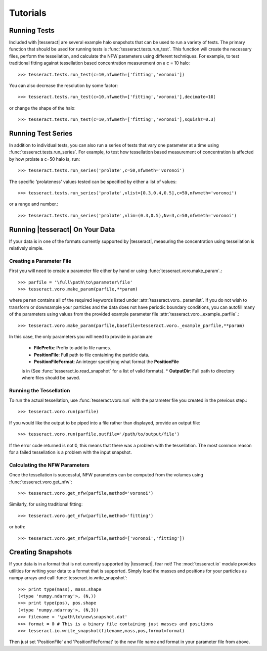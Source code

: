 #########
Tutorials
#########

Running Tests
=============

Included with |tesseract| are several example halo snapshots that can be used 
to run a variety of tests. The primary function that should be used for running 
tests is :func:`tesseract.tests.run_test`. This function will create the necessary 
files, perform the tessellation, and calculate the NFW parameters using different 
techniques. For example, to test traditional fitting against tessellation based 
concentration measurement on a c = 10 halo::

    >>> tesseract.tests.run_test(c=10,nfwmeth=['fitting','voronoi'])

You can also decrease the resolution by some factor::

    >>> tesseract.tests.run_test(c=10,nfwmeth=['fitting','voronoi'],decimate=10)

or change the shape of the halo::

    >>> tesseract.tests.run_test(c=10,nfwmeth=['fitting','voronoi'],squishz=0.3)


Running Test Series
===================

In addition to individual tests, you can also run a series of tests that vary 
one parameter at a time using :func:`tesseract.tests.run_series`. For example, 
to test how tessellation based measurement of concentration is affected by how
prolate a c=50 halo is, run::

    >>> tesseract.tests.run_series('prolate',c=50,nfwmeth='voronoi')

The specific 'prolateness' values tested can be specified by either a list of values::

    >>> tesseract.tests.run_series('prolate',vlist=[0.3,0.4,0.5],c=50,nfwmeth='voronoi')

or a range and number.::

    >>> tesseract.tests.run_series('prolate',vlim=(0.3,0.5),Nv=3,c=50,nfwmeth='voronoi')


Running |tesseract| On Your Data
================================

If your data is in one of the formats currently supported by |tesseract|, 
measuring the concentration using tessellation is relatively simple. 


Creating a Parameter File
-------------------------

First you will need to create a parameter file either by hand or using 
:func:`tesseract.voro.make_param`.::

    >>> parfile = '\full\path\to\parameter\file'
    >>> tesseract.voro.make_param(parfile,**param)

where ``param`` contains all of the required keywords listed under 
:attr:`tesseract.voro._paramlist`. If you do not wish to transform or 
downsample your particles and the data does not have periodic boundary 
conditions, you can autofill many of the parameters using 
values from the provided example parameter file :attr:`tesseract.voro._example_parfile`.::

    >>> tesseract.voro.make_param(parfile,basefile=tesseract.voro._example_parfile,**param)

In this case, the only parameters you will need to provide in ``param`` are 

    * **FilePrefix**: Prefix to add to file names.
    * **PositionFile**: Full path to file containing the particle data.
    * **PositionFileFormat**: An integer specifying what format the **PositionFile** 
    is in (See :func:`tesseract.io.read_snapshot` for a list of valid formats).
    * **OutputDir**: Full path to directory where files should be saved.


Running the Tessellation
------------------------

To run the actual tessellation, use :func:`tesseract.voro.run` with the
parameter file you created in the previous step.::

    >>> tesseract.voro.run(parfile)

If you would like the output to be piped into a file rather than displayed,
provide an output file::

    >>> tesseract.voro.run(parfile,outfile='/path/to/output/file')

If the error code returned is not 0, this means that there was a problem
with the tessellation. The most common reason for a failed tessellation is 
a problem with the input snapshot. 

.. todo:: Add debug flag for voronoi?


Calculating the NFW Parameters
------------------------------

Once the tessellation is successful, NFW parameters can be computed from the 
volumes using :func:`tesseract.voro.get_nfw`::

    >>> tesseract.voro.get_nfw(parfile,method='voronoi')

Similarly, for using traditional fitting::

    >>> tesseract.voro.get_nfw(parfile,method='fitting')

or both::

    >>> tesseract.voro.get_nfw(parfile,method=['voronoi','fitting'])


Creating Snapshots
==================

If your data is in a format that is not currently supported by |tesseract|, 
fear not! The :mod:`tesseract.io` module provides utilities for writing your 
data to a format that is supported. Simply load the masses and positions for 
your particles as numpy arrays and call :func:`tesseract.io.write_snapshot`::

     >>> print type(mass), mass.shape
     (<type 'numpy.ndarray'>, (N,))
     >>> print type(pos), pos.shape
     (<type 'numpy.ndarray'>, (N,3))
     >>> filename = '\path\to\new\snapshot.dat' 
     >>> format = 0 # This is a binary file containing just masses and positions
     >>> tesseract.io.write_snapshot(filename,mass,pos,format=format)

Then just set 'PositionFile' and 'PositionFileFormat' to the new file name and 
format in your parameter file from above.